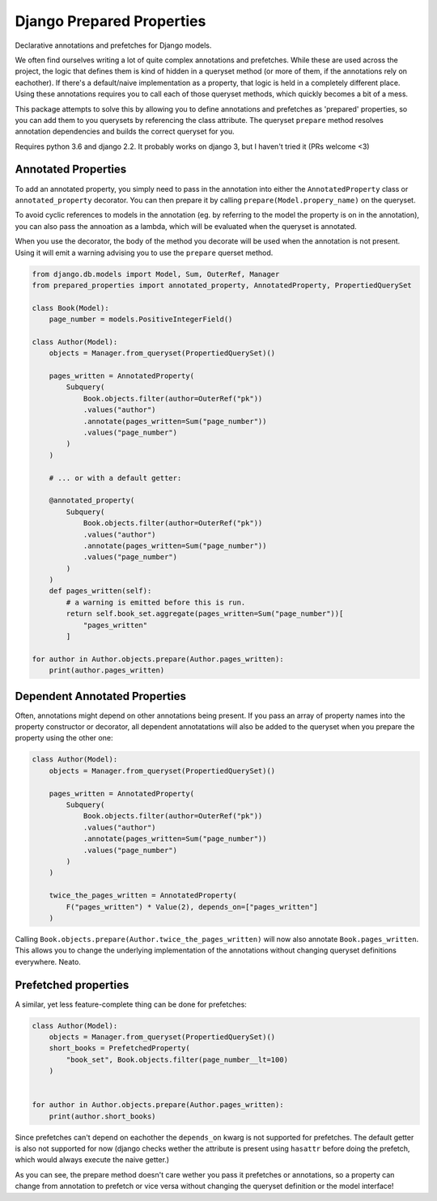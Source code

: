 Django Prepared Properties
==========================

Declarative annotations and prefetches for Django models.

We often find ourselves writing a lot of quite complex annotations and
prefetches. While these are used across the project, the logic that
defines them is kind of hidden in a queryset method (or more of them, if
the annotations rely on eachother). If there's a default/naive
implementation as a property, that logic is held in a completely
different place. Using these annotations requires you to call each of
those queryset methods, which quickly becomes a bit of a mess.

This package attempts to solve this by allowing you to define
annotations and prefetches as 'prepared' properties, so you can add them
to you querysets by referencing the class attribute. The queryset
``prepare`` method resolves annotation dependencies and builds the
correct queryset for you.

Requires python 3.6 and django 2.2. It probably works on django 3, but I
haven't tried it (PRs welcome <3)

Annotated Properties
--------------------

To add an annotated property, you simply need to pass in the annotation
into either the ``AnnotatedProperty`` class or ``annotated_property``
decorator. You can then prepare it by calling
``prepare(Model.propery_name)`` on the queryset.

To avoid cyclic references to models in the annotation (eg. by referring
to the model the property is on in the annotation), you can also pass
the annoation as a lambda, which will be evaluated when the queryset is
annotated.

When you use the decorator, the body of the method you decorate will be
used when the annotation is not present. Using it will emit a warning
advising you to use the ``prepare`` querset method.

.. code:: python


    from django.db.models import Model, Sum, OuterRef, Manager
    from prepared_properties import annotated_property, AnnotatedProperty, PropertiedQuerySet

    class Book(Model):
        page_number = models.PositiveIntegerField()

    class Author(Model):
        objects = Manager.from_queryset(PropertiedQuerySet)()

        pages_written = AnnotatedProperty(
            Subquery(
                Book.objects.filter(author=OuterRef("pk"))
                .values("author")
                .annotate(pages_written=Sum("page_number"))
                .values("page_number")
            )
        )

        # ... or with a default getter:

        @annotated_property(
            Subquery(
                Book.objects.filter(author=OuterRef("pk"))
                .values("author")
                .annotate(pages_written=Sum("page_number"))
                .values("page_number")
            )
        )
        def pages_written(self):
            # a warning is emitted before this is run.
            return self.book_set.aggregate(pages_written=Sum("page_number"))[
                "pages_written"
            ]

    for author in Author.objects.prepare(Author.pages_written):
        print(author.pages_written)

Dependent Annotated Properties
------------------------------

Often, annotations might depend on other annotations being present. If
you pass an array of property names into the property constructor or
decorator, all dependent annotatations will also be added to the
queryset when you prepare the property using the other one:

.. code:: python


    class Author(Model):
        objects = Manager.from_queryset(PropertiedQuerySet)()

        pages_written = AnnotatedProperty(
            Subquery(
                Book.objects.filter(author=OuterRef("pk"))
                .values("author")
                .annotate(pages_written=Sum("page_number"))
                .values("page_number")
            )
        )

        twice_the_pages_written = AnnotatedProperty(
            F("pages_written") * Value(2), depends_on=["pages_written"]
        )

Calling ``Book.objects.prepare(Author.twice_the_pages_written)`` will
now also annotate ``Book.pages_written``. This allows you to change the
underlying implementation of the annotations without changing queryset
definitions everywhere. Neato.

Prefetched properties
---------------------

A similar, yet less feature-complete thing can be done for prefetches:

.. code:: python


    class Author(Model):
        objects = Manager.from_queryset(PropertiedQuerySet)()
        short_books = PrefetchedProperty(
            "book_set", Book.objects.filter(page_number__lt=100)
        )


    for author in Author.objects.prepare(Author.pages_written):
        print(author.short_books)

Since prefetches can't depend on eachother the ``depends_on`` kwarg is
not supported for prefetches. The default getter is also not supported
for now (django checks wether the attribute is present using ``hasattr``
before doing the prefetch, which would always execute the naive getter.)

As you can see, the prepare method doesn't care wether you pass it
prefetches or annotations, so a property can change from annotation to
prefetch or vice versa without changing the queryset definition or the
model interface!
